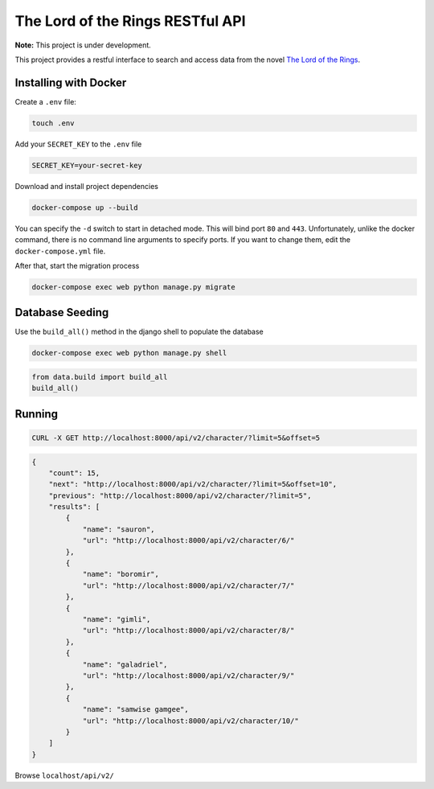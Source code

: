 The Lord of the Rings RESTful API
==================================

**Note:** This project is under development.

This project provides a restful interface to search and access data from the novel `The Lord of the Rings`_.

Installing with Docker
----------------------

Create a ``.env`` file:

.. code-block:: text

    touch .env

Add your ``SECRET_KEY`` to the ``.env`` file

.. code-block:: text

    SECRET_KEY=your-secret-key

Download and install project dependencies

.. code-block:: text

    docker-compose up --build

You can specify the ``-d`` switch to start in detached mode. This will bind port ``80`` and ``443``. Unfortunately, unlike the docker command, there is no command line arguments to specify ports. If you want to change them, edit the ``docker-compose.yml`` file.

After that, start the migration process

.. code-block:: text

    docker-compose exec web python manage.py migrate

Database Seeding
----------------

Use the ``build_all()`` method in the django shell to populate the database

.. code-block:: text

    docker-compose exec web python manage.py shell

.. code-block:: python

    from data.build import build_all
    build_all()


Running
-----------------

.. code-block:: curl

    CURL -X GET http://localhost:8000/api/v2/character/?limit=5&offset=5

.. code-block:: json

    {
        "count": 15,
        "next": "http://localhost:8000/api/v2/character/?limit=5&offset=10",
        "previous": "http://localhost:8000/api/v2/character/?limit=5",
        "results": [
            {
                "name": "sauron",
                "url": "http://localhost:8000/api/v2/character/6/"
            },
            {
                "name": "boromir",
                "url": "http://localhost:8000/api/v2/character/7/"
            },
            {
                "name": "gimli",
                "url": "http://localhost:8000/api/v2/character/8/"
            },
            {
                "name": "galadriel",
                "url": "http://localhost:8000/api/v2/character/9/"
            },
            {
                "name": "samwise gamgee",
                "url": "http://localhost:8000/api/v2/character/10/"
            }
        ]
    }


Browse ``localhost/api/v2/``

.. _`The Lord of the Rings`: https://en.wikipedia.org/wiki/The_Lord_of_the_Rings

